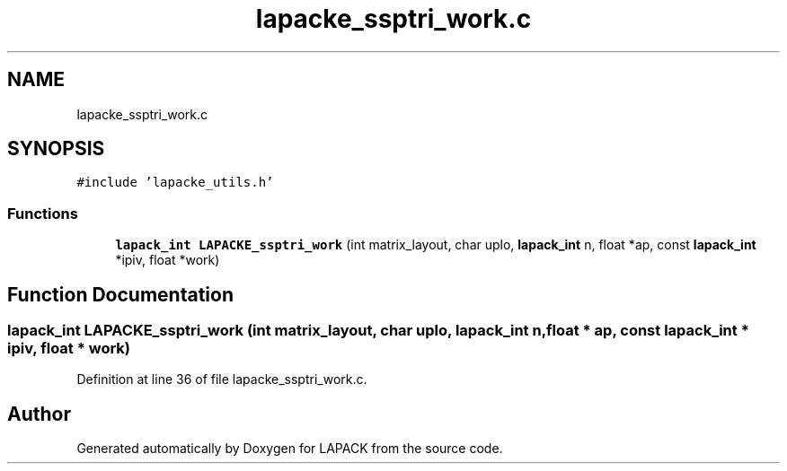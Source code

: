 .TH "lapacke_ssptri_work.c" 3 "Tue Nov 14 2017" "Version 3.8.0" "LAPACK" \" -*- nroff -*-
.ad l
.nh
.SH NAME
lapacke_ssptri_work.c
.SH SYNOPSIS
.br
.PP
\fC#include 'lapacke_utils\&.h'\fP
.br

.SS "Functions"

.in +1c
.ti -1c
.RI "\fBlapack_int\fP \fBLAPACKE_ssptri_work\fP (int matrix_layout, char uplo, \fBlapack_int\fP n, float *ap, const \fBlapack_int\fP *ipiv, float *work)"
.br
.in -1c
.SH "Function Documentation"
.PP 
.SS "\fBlapack_int\fP LAPACKE_ssptri_work (int matrix_layout, char uplo, \fBlapack_int\fP n, float * ap, const \fBlapack_int\fP * ipiv, float * work)"

.PP
Definition at line 36 of file lapacke_ssptri_work\&.c\&.
.SH "Author"
.PP 
Generated automatically by Doxygen for LAPACK from the source code\&.
